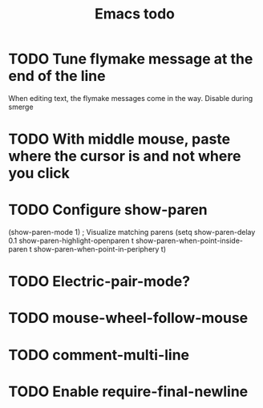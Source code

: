 #+title: Emacs todo

* TODO Tune flymake message at the end of the line
When editing text, the flymake messages come in the way.
Disable during smerge

* TODO With middle mouse, paste where the cursor is and not where you click

* TODO Configure show-paren
(show-paren-mode 1) ; Visualize matching parens
(setq
 show-paren-delay 0.1
 show-paren-highlight-openparen t
 show-paren-when-point-inside-paren t
 show-paren-when-point-in-periphery t)

* TODO Electric-pair-mode?

* TODO mouse-wheel-follow-mouse

* TODO comment-multi-line

* TODO Enable require-final-newline
